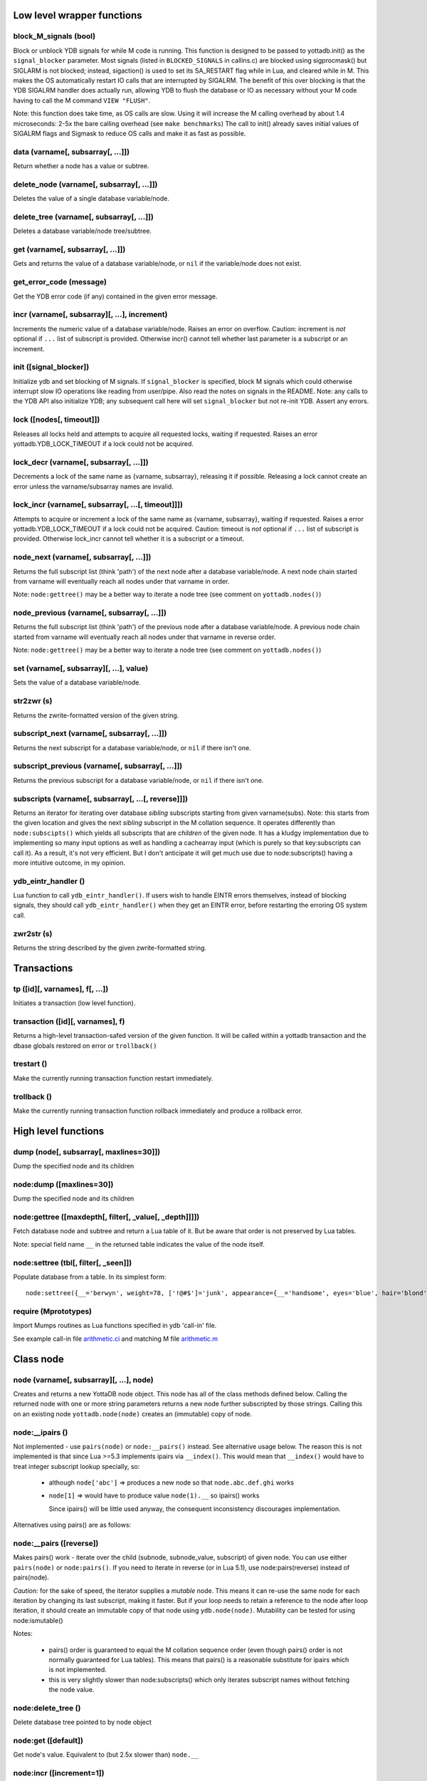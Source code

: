 


+++++++++++++++++++++++++++++
Low level wrapper functions
+++++++++++++++++++++++++++++




~~~~~~~~~~~~~~~~~~~~~~~~
block_M_signals (bool)
~~~~~~~~~~~~~~~~~~~~~~~~

Block or unblock YDB signals for while M code is running.
This function is designed to be passed to yottadb.init() as the ``signal_blocker`` parameter.
Most signals (listed in ``BLOCKED_SIGNALS`` in callins.c) are blocked using sigprocmask()
but SIGLARM is not blocked; instead, sigaction() is used to set its SA_RESTART flag while
in Lua, and cleared while in M. This makes the OS automatically restart IO calls that are
interrupted by SIGALRM. The benefit of this over blocking is that the YDB SIGALRM
handler does actually run, allowing YDB to flush the database or IO as necessary without
your M code having to call the M command ``VIEW "FLUSH"``.

Note: this function does take time, as OS calls are slow. Using it will increase the M calling
overhead by about 1.4 microseconds: 2-5x the bare calling overhead (see ``make benchmarks``)
The call to init() already saves initial values of SIGALRM flags and Sigmask to reduce
OS calls and make it as fast as possible.

~~~~~~~~~~~~~~~~~~~~~~~~~~~~~~~~~~~~
data (varname[, subsarray[, ...]])
~~~~~~~~~~~~~~~~~~~~~~~~~~~~~~~~~~~~

Return whether a node has a value or subtree.

~~~~~~~~~~~~~~~~~~~~~~~~~~~~~~~~~~~~~~~~~~~
delete_node (varname[, subsarray[, ...]])
~~~~~~~~~~~~~~~~~~~~~~~~~~~~~~~~~~~~~~~~~~~

Deletes the value of a single database variable/node.

~~~~~~~~~~~~~~~~~~~~~~~~~~~~~~~~~~~~~~~~~~~
delete_tree (varname[, subsarray[, ...]])
~~~~~~~~~~~~~~~~~~~~~~~~~~~~~~~~~~~~~~~~~~~

Deletes a database variable/node tree/subtree.

~~~~~~~~~~~~~~~~~~~~~~~~~~~~~~~~~~~
get (varname[, subsarray[, ...]])
~~~~~~~~~~~~~~~~~~~~~~~~~~~~~~~~~~~

Gets and returns the value of a database variable/node, or ``nil`` if the variable/node does not exist.

~~~~~~~~~~~~~~~~~~~~~~~~~~
get_error_code (message)
~~~~~~~~~~~~~~~~~~~~~~~~~~

Get the YDB error code (if any) contained in the given error message.

~~~~~~~~~~~~~~~~~~~~~~~~~~~~~~~~~~~~~~~~~~~~~~~
incr (varname[, subsarray][, ...], increment)
~~~~~~~~~~~~~~~~~~~~~~~~~~~~~~~~~~~~~~~~~~~~~~~

Increments the numeric value of a database variable/node.
Raises an error on overflow.
Caution: increment is *not* optional if ``...`` list of subscript is provided.
Otherwise incr() cannot tell whether last parameter is a subscript or an increment.

~~~~~~~~~~~~~~~~~~~~~~~~~
init ([signal_blocker])
~~~~~~~~~~~~~~~~~~~~~~~~~

Initialize ydb and set blocking of M signals.
If ``signal_blocker`` is specified, block M signals which could otherwise interrupt slow IO operations like reading from user/pipe.
Also read the notes on signals in the README.
Note: any calls to the YDB API also initialize YDB; any subsequent call here will set ``signal_blocker`` but not re-init YDB.
Assert any errors.

~~~~~~~~~~~~~~~~~~~~~~~~~~~
lock ([nodes[, timeout]])
~~~~~~~~~~~~~~~~~~~~~~~~~~~

Releases all locks held and attempts to acquire all requested locks, waiting if requested.
Raises an error yottadb.YDB_LOCK_TIMEOUT if a lock could not be acquired.

~~~~~~~~~~~~~~~~~~~~~~~~~~~~~~~~~~~~~~~~~
lock_decr (varname[, subsarray[, ...]])
~~~~~~~~~~~~~~~~~~~~~~~~~~~~~~~~~~~~~~~~~

Decrements a lock of the same name as {varname, subsarray}, releasing it if possible.
Releasing a lock cannot create an error unless the varname/subsarray names are invalid.

~~~~~~~~~~~~~~~~~~~~~~~~~~~~~~~~~~~~~~~~~~~~~~~~~~~~
lock_incr (varname[, subsarray[, ...[, timeout]]])
~~~~~~~~~~~~~~~~~~~~~~~~~~~~~~~~~~~~~~~~~~~~~~~~~~~~

Attempts to acquire or increment a lock of the same name as {varname, subsarray}, waiting if requested.
Raises a error yottadb.YDB_LOCK_TIMEOUT if a lock could not be acquired.
Caution: timeout is *not* optional if ``...`` list of subscript is provided.
Otherwise lock_incr cannot tell whether it is a subscript or a timeout.

~~~~~~~~~~~~~~~~~~~~~~~~~~~~~~~~~~~~~~~~~
node_next (varname[, subsarray[, ...]])
~~~~~~~~~~~~~~~~~~~~~~~~~~~~~~~~~~~~~~~~~

Returns the full subscript list (think 'path') of the next node after a database variable/node.
A next node chain started from varname will eventually reach all nodes under that varname in order.

Note: ``node:gettree()`` may be a better way to iterate a node tree (see comment on ``yottadb.nodes()``)

~~~~~~~~~~~~~~~~~~~~~~~~~~~~~~~~~~~~~~~~~~~~~
node_previous (varname[, subsarray[, ...]])
~~~~~~~~~~~~~~~~~~~~~~~~~~~~~~~~~~~~~~~~~~~~~

Returns the full subscript list (think 'path') of the previous node after a database variable/node.
A previous node chain started from varname will eventually reach all nodes under that varname in reverse order.

Note: ``node:gettree()`` may be a better way to iterate a node tree (see comment on ``yottadb.nodes()``)

~~~~~~~~~~~~~~~~~~~~~~~~~~~~~~~~~~~~~~~~~~
set (varname[, subsarray][, ...], value)
~~~~~~~~~~~~~~~~~~~~~~~~~~~~~~~~~~~~~~~~~~

Sets the value of a database variable/node.

~~~~~~~~~~~~~
str2zwr (s)
~~~~~~~~~~~~~

Returns the zwrite-formatted version of the given string.

~~~~~~~~~~~~~~~~~~~~~~~~~~~~~~~~~~~~~~~~~~~~~~
subscript_next (varname[, subsarray[, ...]])
~~~~~~~~~~~~~~~~~~~~~~~~~~~~~~~~~~~~~~~~~~~~~~

Returns the next subscript for a database variable/node, or ``nil`` if there isn't one.

~~~~~~~~~~~~~~~~~~~~~~~~~~~~~~~~~~~~~~~~~~~~~~~~~~
subscript_previous (varname[, subsarray[, ...]])
~~~~~~~~~~~~~~~~~~~~~~~~~~~~~~~~~~~~~~~~~~~~~~~~~~

Returns the previous subscript for a database variable/node, or ``nil`` if there isn't one.

~~~~~~~~~~~~~~~~~~~~~~~~~~~~~~~~~~~~~~~~~~~~~~~~~~~~~
subscripts (varname[, subsarray[, ...[, reverse]]])
~~~~~~~~~~~~~~~~~~~~~~~~~~~~~~~~~~~~~~~~~~~~~~~~~~~~~

Returns an iterator for iterating over database *sibling* subscripts starting from given varname(subs).
Note: this starts from the given location and gives the next *sibling* subscript in the M collation sequence.
It operates differently than ``node:subscipts()`` which yields all subscripts that are *children* of the given node.
It has a kludgy implementation due to implementing so many input options as well as handling a
cachearray input (which is purely so that key:subscripts can call it).
As a result, it's not very efficient. But I don't anticipate it will get much use due to node:subscripts()
having a more intuitive outcome, in my opinion.

~~~~~~~~~~~~~~~~~~~~~~
ydb_eintr_handler ()
~~~~~~~~~~~~~~~~~~~~~~

Lua function to call ``ydb_eintr_handler()``.
If users wish to handle EINTR errors themselves, instead of blocking signals, they should call
``ydb_eintr_handler()`` when they get an EINTR error, before restarting the erroring OS system call.

~~~~~~~~~~~~~
zwr2str (s)
~~~~~~~~~~~~~

Returns the string described by the given zwrite-formatted string.

++++++++++++++
Transactions
++++++++++++++




~~~~~~~~~~~~~~~~~~~~~~~~~~~~~~~~~
tp ([id][, varnames], f[, ...])
~~~~~~~~~~~~~~~~~~~~~~~~~~~~~~~~~

Initiates a transaction (low level function).

~~~~~~~~~~~~~~~~~~~~~~~~~~~~~~~~~~~
transaction ([id][, varnames], f)
~~~~~~~~~~~~~~~~~~~~~~~~~~~~~~~~~~~

Returns a high-level transaction-safed version of the given function.
It will be called within a yottadb transaction and the dbase globals restored on error or ``trollback()``

~~~~~~~~~~~~~
trestart ()
~~~~~~~~~~~~~

Make the currently running transaction function restart immediately.

~~~~~~~~~~~~~~
trollback ()
~~~~~~~~~~~~~~

Make the currently running transaction function rollback immediately and produce a rollback error.

++++++++++++++++++++++
High level functions
++++++++++++++++++++++




~~~~~~~~~~~~~~~~~~~~~~~~~~~~~~~~~~~~~~~~~
dump (node[, subsarray[, maxlines=30]])
~~~~~~~~~~~~~~~~~~~~~~~~~~~~~~~~~~~~~~~~~

Dump the specified node and its children

~~~~~~~~~~~~~~~~~~~~~~~~~~~
node:dump ([maxlines=30])
~~~~~~~~~~~~~~~~~~~~~~~~~~~

Dump the specified node and its children

~~~~~~~~~~~~~~~~~~~~~~~~~~~~~~~~~~~~~~~~~~~~~~~~~~~~~~~~~
node:gettree ([maxdepth[, filter[, _value[, _depth]]]])
~~~~~~~~~~~~~~~~~~~~~~~~~~~~~~~~~~~~~~~~~~~~~~~~~~~~~~~~~

Fetch database node and subtree and return a Lua table of it.
But be aware that order is not preserved by Lua tables.

Note: special field name ``__`` in the returned table indicates the value of the node itself.

~~~~~~~~~~~~~~~~~~~~~~~~~~~~~~~~~~~~~~~
node:settree (tbl[, filter[, _seen]])
~~~~~~~~~~~~~~~~~~~~~~~~~~~~~~~~~~~~~~~

Populate database from a table.
In its simplest form:
::

    node:settree({__='berwyn', weight=78, ['!@#$']='junk', appearance={__='handsome', eyes='blue', hair='blond'}, age=yottadb.DELETE})

~~~~~~~~~~~~~~~~~~~~~~~
require (Mprototypes)
~~~~~~~~~~~~~~~~~~~~~~~

Import Mumps routines as Lua functions specified in ydb 'call-in' file.

See example call-in file `arithmetic.ci <https://github.com/anet-be/lua-yottadb/blob/master/examples/arithmetic.ci>`_
and matching M file `arithmetic.m <https://github.com/anet-be/lua-yottadb/blob/master/examples/arithmetic.m>`_

++++++++++++
Class node
++++++++++++




~~~~~~~~~~~~~~~~~~~~~~~~~~~~~~~~~~~~~~~~~~
node (varname[, subsarray][, ...], node)
~~~~~~~~~~~~~~~~~~~~~~~~~~~~~~~~~~~~~~~~~~

Creates and returns a new YottaDB node object.
This node has all of the class methods defined below.
Calling the returned node with one or more string parameters returns a new node further subscripted by those strings.
Calling this on an existing node ``yottadb.node(node)`` creates an (immutable) copy of node.

~~~~~~~~~~~~~~~~~~
node:__ipairs ()
~~~~~~~~~~~~~~~~~~

Not implemented - use ``pairs(node)`` or ``node:__pairs()`` instead.
See alternative usage below.
The reason this is not implemented is that since
Lua >=5.3 implements ipairs via ``__index()``.
This would mean that ``__index()`` would have to treat integer subscript lookup specially, so:

 * although ``node['abc']``  => produces a new node so that ``node.abc.def.ghi`` works
 * ``node[1]``  => would have to produce value ``node(1).__`` so ipairs() works

   Since ipairs() will be little used anyway, the consequent inconsistency discourages implementation.

Alternatives using pairs() are as follows:

~~~~~~~~~~~~~~~~~~~~~~~~~~
node:__pairs ([reverse])
~~~~~~~~~~~~~~~~~~~~~~~~~~

Makes pairs() work - iterate over the child (subnode, subnode_value, subscript) of given node.
You can use either ``pairs(node)`` or ``node:pairs()``.
If you need to iterate in reverse (or in Lua 5.1), use node:pairs(reverse) instead of pairs(node).

*Caution:* for the sake of speed, the iterator supplies a *mutable* node. This means it can
re-use the same node for each iteration by changing its last subscript, making it faster.
But if your loop needs to retain a reference to the node after loop iteration, it should create
an immutable copy of that node using ``ydb.node(node)``.
Mutability can be tested for using node:ismutable()

Notes:

 * pairs() order is guaranteed to equal the M collation sequence order
   (even though pairs() order is not normally guaranteed for Lua tables).
   This means that pairs() is a reasonable substitute for ipairs which is not implemented.
 * this is very slightly slower than node:subscripts() which only iterates subscript names without
   fetching the node value.

~~~~~~~~~~~~~~~~~~~~~
node:delete_tree ()
~~~~~~~~~~~~~~~~~~~~~

Delete database tree pointed to by node object

~~~~~~~~~~~~~~~~~~~~~~
node:get ([default])
~~~~~~~~~~~~~~~~~~~~~~

Get node's value.
Equivalent to (but 2.5x slower than) ``node.__``

~~~~~~~~~~~~~~~~~~~~~~~~~~~
node:incr ([increment=1])
~~~~~~~~~~~~~~~~~~~~~~~~~~~

Increment node's value

~~~~~~~~~~~~~~~~~~~~~~~
node:lock ([timeout])
~~~~~~~~~~~~~~~~~~~~~~~

Releases all locks held and attempts to acquire a lock matching this node, waiting if requested.

~~~~~~~~~~~~~~~~~~~
node:lock_decr ()
~~~~~~~~~~~~~~~~~~~

Decrements a lock matching this node, releasing it if possible.

~~~~~~~~~~~~~~~~~~~~~~~~~~~~
node:lock_incr ([timeout])
~~~~~~~~~~~~~~~~~~~~~~~~~~~~

Attempts to acquire or increment a lock matching this node, waiting if requested.

~~~~~~~~~~~~~~~~~~
node:set (value)
~~~~~~~~~~~~~~~~~~

Set node's value.
Equivalent to (but 4x slower than) ``node.__ = x``

~~~~~~~~~~~~~~~~~~~~~~~~~~~~~
node:subscripts ([reverse])
~~~~~~~~~~~~~~~~~~~~~~~~~~~~~

Return iterator over the *child* subscript names of a node (in M terms, collate from "" to "").
Unlike ``yottadb.subscripts()``, ``node:subscripts()`` returns all *child* subscripts, not subsequent *sibling* subscripts in the same level.

Very slightly faster than node:__pairs() because it iterates subscript names without fetching the node value.

Note that subscripts() order is guaranteed to equal the M collation sequence.

+++++++++++++++++
Node properties
+++++++++++++++++




~~~~~~~~~~~~~~
node:data ()
~~~~~~~~~~~~~~

Fetch the 'data' flags of the node @see data

~~~~~~~~~~~~~~~
node:depth ()
~~~~~~~~~~~~~~~

Fetch the depth of the node, i.e.  how many subscripts it has

~~~~~~~~~~~~~~~~~~
node:has_tree ()
~~~~~~~~~~~~~~~~~~

Return true if the node has a tree; otherwise false

~~~~~~~~~~~~~~~~~~~
node:has_value ()
~~~~~~~~~~~~~~~~~~~

Return true if the node has a value; otherwise false

~~~~~~~~~~~~~~~~~~~
node:ismutable ()
~~~~~~~~~~~~~~~~~~~

Return true if the node is mutable; otherwise false

~~~~~~~~~~~~~~
node:name ()
~~~~~~~~~~~~~~

Fetch the name of the node, i.e.  the rightmost subscript

~~~~~~~~~~~~~~~~~~~
node:subsarray ()
~~~~~~~~~~~~~~~~~~~

Return node's subsarray of subscript strings as a table

~~~~~~~~~~~~~~~~~
node:varname ()
~~~~~~~~~~~~~~~~~

Fetch the varname of the node, i.e.  the leftmost subscript

+++++++++++
Class key
+++++++++++




~~~~~~~~~~~~~~~~~~~~~~~~~~~~
key (varname[, subsarray])
~~~~~~~~~~~~~~~~~~~~~~~~~~~~

Creates deprecated object that represents a YDB node.
``key()`` is a subclass of ``node()`` designed to implement deprecated
property names for backward compatibility, as follows:

 * ``name`` (this node's subscript or variable name)
 * ``value`` (this node's value in the YottaDB database)
 * ``data`` (see data())
 * ``has_value`` (whether or not this node has a value)
 * ``has_tree`` (whether or not this node has a subtree)
 * ``__varname`` database variable name string -- for compatibility with a previous version
 * ``__subsarray`` table array of database subscript name strings -- for compatibility with a previous version
   and deprecated definitions of ``key:subscript()``, ``key:subscript_next()``, ``key:subscript_previous()``.


~~~~~~~~~~~~~~~~
key._property_
~~~~~~~~~~~~~~~~

Properties of key object that are accessed with a dot.
These properties, listed below, are unlike object methods, which are accessed with a colon.
This kind of property access is for backward compatibility.

For example, access data property with: ``key.data``

~~~~~~~~~~~~~~~~~~~~
key:delete_node ()
~~~~~~~~~~~~~~~~~~~~

Deprecated way to delete database node value pointed to by node object.  Prefer node:set(nil)

~~~~~~~~~~~~~~~~~~~~~~~~~~~~~~~~~~~~~~~~~
key:subscript_next ([reset[, reverse]])
~~~~~~~~~~~~~~~~~~~~~~~~~~~~~~~~~~~~~~~~~

Deprecated way to get next *sibling* subscript.
Note: this starts from the given location and gives the next *sibling* subscript in the M collation sequence.
It operates differently than ``node:subscipts()`` which yields all subscripts that are *children* of the given node.
Deprecated because:

 * it keeps dangerous state in the object: causes bugs where old references to it think it's still original
 * it is more Lua-esque to iterate all subscripts in the node (think table) using pairs()
 * if sibling access becomes a common use-case, it should be reimplemented as an iterator.

~~~~~~~~~~~~~~~~~~~~~~~~~~~~~~~~~~
key:subscript_previous ([reset])
~~~~~~~~~~~~~~~~~~~~~~~~~~~~~~~~~~

Deprecated way to get previous *sibling* subscript.
See notes for subscript_previous()

~~~~~~~~~~~~~~~~~~~~~~~~~~~~
key:subscripts ([reverse])
~~~~~~~~~~~~~~~~~~~~~~~~~~~~

Deprecated way to get same-level subscripts from this node onward.
Deprecated because:

 * pairs() is more Lua-esque
 * it was is non-intuitive that k:subscripts() iterates only subsequent subscripts, not all child subscripts

